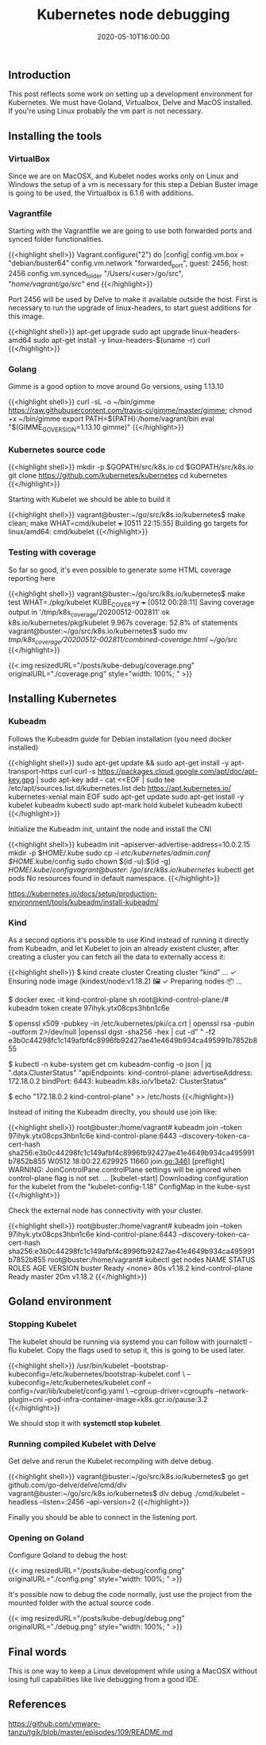 #+TITLE: Kubernetes node debugging
#+DATE: 2020-05-10T16:00:00

** Introduction
   
This post reflects some work on setting up a development environment for Kubernetes. 
We must have Goland, Virtualbox, Delve and MacOS installed. If you're using Linux
probably the vm part is not necessary.

** Installing the tools

*** VirtualBox

Since we are on MacOSX, and Kubelet nodes works only on Linux and Windows the setup of a vm is necessary
for this step a Debian Buster image is going to be used, the Virtualbox is 6.1.6 with additions.

*** Vagrantfile

Starting with the Vagrantfile we are going to use both forwarded ports and synced folder functionalities.

{{<highlight shell>}}
 Vagrant.configure("2") do |config|
   config.vm.box = "debian/buster64"
   config.vm.network "forwarded_port", guest: 2456, host: 2456
   config.vm.synced_folder "/Users/<user>/go/src", "/home/vagrant/go/src/"
 end
{{</highlight>}}

Port 2456 will be used by Delve to make it available outside the host. First is necessary to run
the upgrade of linux-headers, to start guest additions for this image.

{{<highlight shell>}}
 apt-get upgrade
 sudo apt upgrade linux-headers-amd64
 sudo apt-get install -y linux-headers-$(uname -r) curl
{{</highlight>}}

*** Golang

Gimme is a good option to move around Go versions, using 1.13.10

{{<highlight shell>}}
curl -sL -o ~/bin/gimme https://raw.githubusercontent.com/travis-ci/gimme/master/gimme; chmod +x ~/bin/gimme
export PATH=${PATH}:/home/vagrant/bin
eval "$(GIMME_GO_VERSION=1.13.10 gimme)"
{{</highlight>}}

*** Kubernetes source code

{{<highlight shell>}}
mkdir -p $GOPATH/src/k8s.io
cd $GOPATH/src/k8s.io
git clone https://github.com/kubernetes/kubernetes
cd kubernetes
{{</highlight>}}

Starting with Kubelet we should be able to build it

{{<highlight shell>}}
vagrant@buster:~/go/src/k8s.io/kubernetes$ make clean; make WHAT=cmd/kubelet
+++ [0511 22:15:55] Building go targets for linux/amd64:
    cmd/kubelet
{{</highlight>}}

*** Testing with coverage

So far so good, it's even possible to generate some HTML coverage reporting here

{{<highlight shell>}}
vagrant@buster:~/go/src/k8s.io/kubernetes$ make test WHAT=./pkg/kubelet KUBE_COVER=y
+++ [0512 00:28:11] Saving coverage output in '/tmp/k8s_coverage/20200512-002811'
ok  	k8s.io/kubernetes/pkg/kubelet	9.967s	coverage: 52.8% of statements
vagrant@buster:~/go/src/k8s.io/kubernetes$ sudo mv /tmp/k8s_coverage/20200512-002811/combined-coverage.html ~/go/src/
{{</highlight>}}

{{< img resizedURL="/posts/kube-debug/coverage.png" originalURL="./coverage.png" style="width: 100%; " >}}

** Installing Kubernetes

*** Kubeadm

Follows the Kubeadm guide for Debian installation (you need docker installed)

{{<highlight shell>}}
sudo apt-get update && sudo apt-get install -y apt-transport-https curl
curl -s https://packages.cloud.google.com/apt/doc/apt-key.gpg | sudo apt-key add -
cat <<EOF | sudo tee /etc/apt/sources.list.d/kubernetes.list
deb https://apt.kubernetes.io/ kubernetes-xenial main
EOF
sudo apt-get update
sudo apt-get install -y kubelet kubeadm kubectl
sudo apt-mark hold kubelet kubeadm kubectl
{{</highlight>}}

Initialize the Kubeadm init, untaint the node and install the CNI

{{<highlight shell>}}
kubeadm init --apiserver-advertise-address=10.0.2.15
mkdir -p $HOME/.kube
sudo cp -i /etc/kubernetes/admin.conf $HOME/.kube/config
sudo chown $(id -u):$(id -g) $HOME/.kube/config
vagrant@buster:~/go/src/k8s.io/kubernetes$ kubectl get pods
No resources found in default namespace.
{{</highlight>}}

https://kubernetes.io/docs/setup/production-environment/tools/kubeadm/install-kubeadm/

*** Kind

As a second options it's possible to use Kind instead of running it directly from Kubeadm, and let Kubelet to 
join an already existent cluster, after creating a cluster you can fetch all the data to externally access it:

{{<highlight shell>}}
$ kind create cluster
Creating cluster "kind" ...
 ✓ Ensuring node image (kindest/node:v1.18.2) 🖼
 ✓ Preparing nodes 📦
...

$ docker exec -it kind-control-plane sh
root@kind-control-plane:/# kubeadm token create
97ihyk.ytx08cps3hbn1c6e

$ openssl x509 -pubkey -in /etc/kubernetes/pki/ca.crt | openssl rsa -pubin -outform 2>/dev/null |openssl dgst -sha256 -hex | cut -d" " -f2
e3b0c44298fc1c149afbf4c8996fb92427ae41e4649b934ca495991b7852b855

$ kubectl -n kube-system get cm kubeadm-config -o json | jq ".data.ClusterStatus"
"apiEndpoints:\n  kind-control-plane:\n    advertiseAddress: 172.18.0.2\n    bindPort: 6443\napiVersion: kubeadm.k8s.io/v1beta2\nkind: ClusterStatus\n"

$ echo "172.18.0.2     kind-control-plane" >> /etc/hosts
{{</highlight>}}

Instead of initing the Kubeadm direclty, you should use join like:

{{<highlight shell>}}
root@buster:/home/vagrant# kubeadm join --token 97ihyk.ytx08cps3hbn1c6e kind-control-plane:6443 --discovery-token-ca-cert-hash sha256:e3b0c44298fc1c149afbf4c8996fb92427ae41e4649b934ca495991b7852b855
W0512 18:00:22.629925   11660 join.go:346] [preflight] WARNING: JoinControlPane.controlPlane settings will be ignored when control-plane flag is not set.
...
[kubelet-start] Downloading configuration for the kubelet from the "kubelet-config-1.18" ConfigMap in the kube-syst
{{</highlight>}}

Check the external node has connectivity with your cluster.

{{<highlight shell>}}
root@buster:/home/vagrant# kubeadm join --token 97ihyk.ytx08cps3hbn1c6e kind-control-plane:6443 --discovery-token-ca-cert-hash sha256:e3b0c44298fc1c149afbf4c8996fb92427ae41e4649b934ca495991b7852b855
root@buster:/home/vagrant# kubectl get nodes
NAME                 STATUS   ROLES    AGE   VERSION
buster               Ready    <none>   80s   v1.18.2
kind-control-plane   Ready    master   20m   v1.18.2
{{</highlight>}}

** Goland environment

*** Stopping Kubelet

The kubelet should be running via systemd you can follow with journalctl -flu kubelet. 
Copy the flags used to setup it, this is going to be used later.

{{<highlight shell>}}
/usr/bin/kubelet --bootstrap-kubeconfig=/etc/kubernetes/bootstrap-kubelet.conf \
--kubeconfig=/etc/kubernetes/kubelet.conf --config=/var/lib/kubelet/config.yaml \
--cgroup-driver=cgroupfs --network-plugin=cni --pod-infra-container-image=k8s.gcr.io/pause:3.2
{{</highlight>}}

We should stop it with *systemctl stop kubelet*.

*** Running compiled Kubelet with Delve

Get delve and rerun the Kubelet recompiling with delve debug.

{{<highlight shell>}}
vagrant@buster:~/go/src/k8s.io/kubernetes$ go get github.com/go-delve/delve/cmd/dlv
vagrant@buster:~/go/src/k8s.io/kubernetes$ dlv debug ./cmd/kubelet --headless --listen=:2456 --api-version=2
{{</highlight>}}

Finally you should be able to connect in the listening port.

*** Opening on Goland

Configure Goland to debug the host:

{{< img resizedURL="/posts/kube-debug/config.png" originalURL="./config.png" style="width: 100%; " >}}

It's possible now to debug the code normally, just use the project from the mounted folder with the 
actual source code.

{{< img resizedURL="/posts/kube-debug/debug.png" originalURL="./debug.png" style="width: 100%; " >}}

** Final words
   
This is one way to keep a Linux development while using a MacOSX without losing full 
capabilities like live debugging from a good IDE.

** References

https://github.com/vmware-tanzu/tgik/blob/master/episodes/109/README.md
